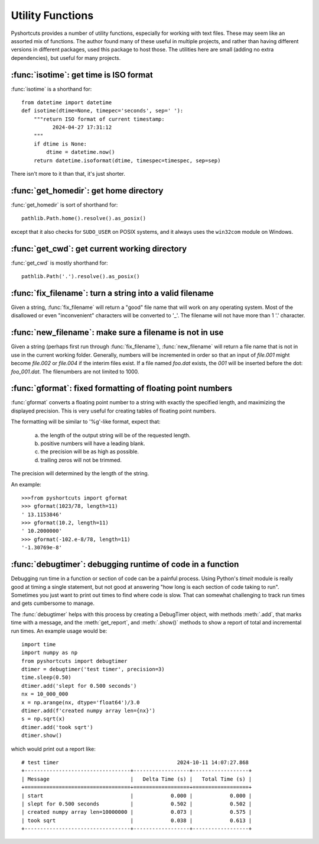 .. _utility_funcs:

Utility Functions
---------------------------

Pyshortcuts provides a number of utility functions, especially for working
with text files.  These may seem like an assorted mix of functions.  The author
found many of these useful in multiple projects, and rather than having
different versions in different packages, used this package to host those.  The
utilities here are small (adding no extra dependencies), but useful for many
projects.



:func:`isotime`: get time is ISO format
~~~~~~~~~~~~~~~~~~~~~~~~~~~~~~~~~~~~~~~~~~~~~~~~~~~~~~

:func:`isotime` is a shorthand for::


    from datetime import datetime
    def isotime(dtime=None, timepec='seconds', sep=' '):
        """return ISO format of current timestamp:
              2024-04-27 17:31:12
        """
        if dtime is None:
            dtime = datetime.now()
        return datetime.isoformat(dtime, timespec=timespec, sep=sep)


There isn't more to it than that, it's just shorter.



:func:`get_homedir`: get home directory
~~~~~~~~~~~~~~~~~~~~~~~~~~~~~~~~~~~~~~~~~~~~~~~~~~~~~~

:func:`get_homedir` is sort of shorthand for::


        pathlib.Path.home().resolve().as_posix()

except that it also checks for ``SUDO_USER`` on POSIX systems, and it always uses the
``win32com`` module on Windows.




:func:`get_cwd`: get current working directory
~~~~~~~~~~~~~~~~~~~~~~~~~~~~~~~~~~~~~~~~~~~~~~~~~~~~~~

:func:`get_cwd` is mostly shorthand for::

        pathlib.Path('.').resolve().as_posix()




:func:`fix_filename`: turn a string into a valid filename
~~~~~~~~~~~~~~~~~~~~~~~~~~~~~~~~~~~~~~~~~~~~~~~~~~~~~~~~~~~~~~~

Given a string, :func:`fix_filename` will return a "good" file name that
will work on any operating system.  Most of the disallowed or even
"inconvenient" characters will be converted to '_'.   The filename will not
have more than 1 '.' character.

:func:`new_filename`: make sure a filename is not in use
~~~~~~~~~~~~~~~~~~~~~~~~~~~~~~~~~~~~~~~~~~~~~~~~~~~~~~~~~~~~~~

Given a string (perhaps first run through :func:`fix_filename`),
:func:`new_filename` will return a file name that is not in use in the
current working folder.  Generally, numbers will be incremented in order so
that an input of `file.001` might become `file.002` or `file.004` if the
interim files exist.   If a file named `foo.dat`  exists, the `001` will be
inserted before the dot: `foo_001.dat`.   The filenumbers are not limited to
1000.


:func:`gformat`: fixed formatting of floating point numbers
~~~~~~~~~~~~~~~~~~~~~~~~~~~~~~~~~~~~~~~~~~~~~~~~~~~~~~~~~~~~~~~~


:func:`gformat` converts a floating point number to a string with
exactly the specified length, and maximizing the displayed precision.  This is
very useful for creating tables of floating point numbers.

The  formatting will be similar to  '%g'-like format, expect that:

     a) the length of the output string will be of the requested length.
     b) positive numbers will have a leading blank.
     c) the precision will be as high as possible.
     d) trailing zeros will not be trimmed.

The precision will determined by the length of the string.

An example::

    >>>from pyshortcuts import gformat
    >>> gformat(1023/78, length=11)
    ' 13.1153846'
    >>> gformat(10.2, length=11)
    ' 10.2000000'
    >>> gformat(-102.e-8/78, length=11)
    '-1.30769e-8'

:func:`debugtimer`: debugging runtime of code in a function
~~~~~~~~~~~~~~~~~~~~~~~~~~~~~~~~~~~~~~~~~~~~~~~~~~~~~~~~~~~~~~~~


Debugging run time in a function or section of code can be a painful process.
Using Python's `timeit` module is really good at timing a single statement, but
not good at answering "how long is each section of code taking to run".
Sometimes you just want to print out times to find where code is slow.  That
can somewhat challenging to track run times and gets cumbersome to manage.

The :func:`debugtimer` helps with this process by creating a DebugTimer object,
with methods :meth:`.add`, that marks time with a message, and the
:meth:`get_report`, and :meth:`.show()` methods to show a report of total and
incremental run times. An example usage would be::


    import time
    import numpy as np
    from pyshortcuts import debugtimer
    dtimer = debugtimer('test timer', precision=3)
    time.sleep(0.50)
    dtimer.add('slept for 0.500 seconds')
    nx = 10_000_000
    x = np.arange(nx, dtype='float64')/3.0
    dtimer.add(f'created numpy array len={nx}')
    s = np.sqrt(x)
    dtimer.add('took sqrt')
    dtimer.show()

which would print out a report like::

   # test timer                                      2024-10-11 14:07:27.868
   +----------------------------------+------------------+------------------+
   | Message                          |   Delta Time (s) |   Total Time (s) |
   +==================================+==================+==================+
   | start                            |            0.000 |            0.000 |
   | slept for 0.500 seconds          |            0.502 |            0.502 |
   | created numpy array len=10000000 |            0.073 |            0.575 |
   | took sqrt                        |            0.038 |            0.613 |
   +----------------------------------+------------------+------------------+
